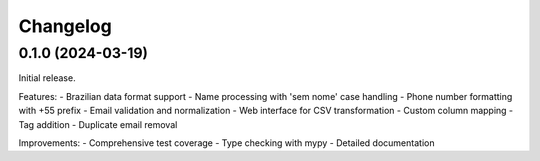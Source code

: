 Changelog
=========

0.1.0 (2024-03-19)
------------------

Initial release.

Features:
- Brazilian data format support
- Name processing with 'sem nome' case handling
- Phone number formatting with +55 prefix
- Email validation and normalization
- Web interface for CSV transformation
- Custom column mapping
- Tag addition
- Duplicate email removal

Improvements:
- Comprehensive test coverage
- Type checking with mypy
- Detailed documentation
